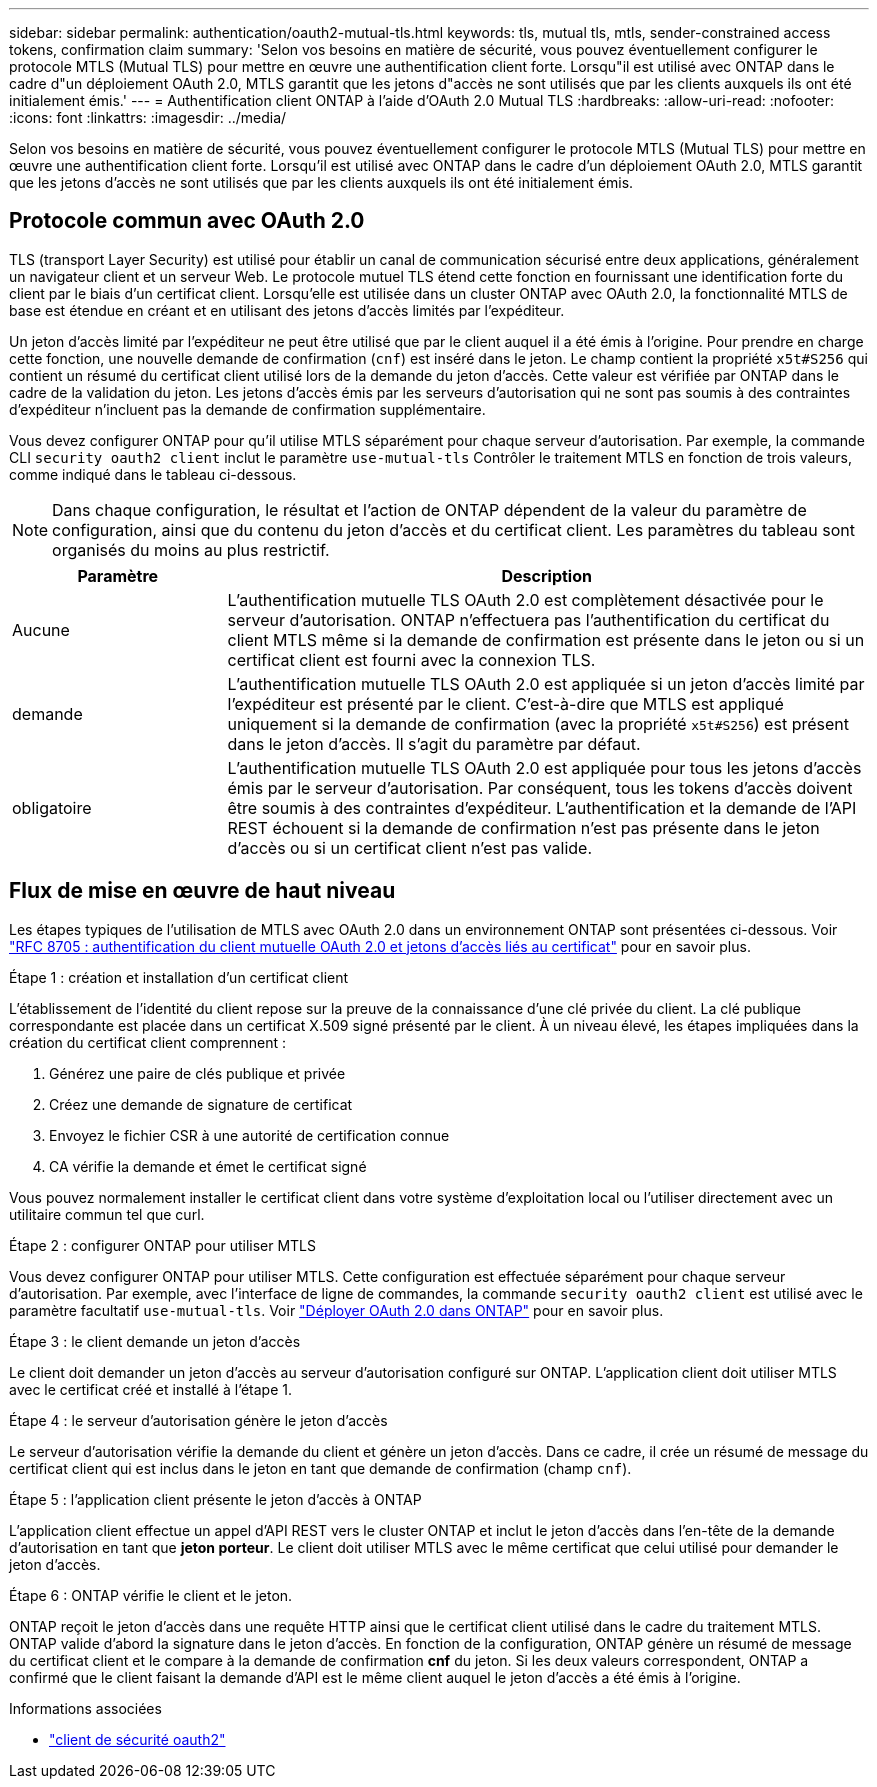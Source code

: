 ---
sidebar: sidebar 
permalink: authentication/oauth2-mutual-tls.html 
keywords: tls, mutual tls, mtls, sender-constrained access tokens, confirmation claim 
summary: 'Selon vos besoins en matière de sécurité, vous pouvez éventuellement configurer le protocole MTLS (Mutual TLS) pour mettre en œuvre une authentification client forte. Lorsqu"il est utilisé avec ONTAP dans le cadre d"un déploiement OAuth 2.0, MTLS garantit que les jetons d"accès ne sont utilisés que par les clients auxquels ils ont été initialement émis.' 
---
= Authentification client ONTAP à l'aide d'OAuth 2.0 Mutual TLS
:hardbreaks:
:allow-uri-read: 
:nofooter: 
:icons: font
:linkattrs: 
:imagesdir: ../media/


[role="lead"]
Selon vos besoins en matière de sécurité, vous pouvez éventuellement configurer le protocole MTLS (Mutual TLS) pour mettre en œuvre une authentification client forte. Lorsqu'il est utilisé avec ONTAP dans le cadre d'un déploiement OAuth 2.0, MTLS garantit que les jetons d'accès ne sont utilisés que par les clients auxquels ils ont été initialement émis.



== Protocole commun avec OAuth 2.0

TLS (transport Layer Security) est utilisé pour établir un canal de communication sécurisé entre deux applications, généralement un navigateur client et un serveur Web. Le protocole mutuel TLS étend cette fonction en fournissant une identification forte du client par le biais d'un certificat client. Lorsqu'elle est utilisée dans un cluster ONTAP avec OAuth 2.0, la fonctionnalité MTLS de base est étendue en créant et en utilisant des jetons d'accès limités par l'expéditeur.

Un jeton d'accès limité par l'expéditeur ne peut être utilisé que par le client auquel il a été émis à l'origine. Pour prendre en charge cette fonction, une nouvelle demande de confirmation (`cnf`) est inséré dans le jeton. Le champ contient la propriété `x5t#S256` qui contient un résumé du certificat client utilisé lors de la demande du jeton d'accès. Cette valeur est vérifiée par ONTAP dans le cadre de la validation du jeton. Les jetons d'accès émis par les serveurs d'autorisation qui ne sont pas soumis à des contraintes d'expéditeur n'incluent pas la demande de confirmation supplémentaire.

Vous devez configurer ONTAP pour qu'il utilise MTLS séparément pour chaque serveur d'autorisation. Par exemple, la commande CLI `security oauth2 client` inclut le paramètre `use-mutual-tls` Contrôler le traitement MTLS en fonction de trois valeurs, comme indiqué dans le tableau ci-dessous.


NOTE: Dans chaque configuration, le résultat et l'action de ONTAP dépendent de la valeur du paramètre de configuration, ainsi que du contenu du jeton d'accès et du certificat client. Les paramètres du tableau sont organisés du moins au plus restrictif.

[cols="25,75"]
|===
| Paramètre | Description 


| Aucune | L'authentification mutuelle TLS OAuth 2.0 est complètement désactivée pour le serveur d'autorisation. ONTAP n'effectuera pas l'authentification du certificat du client MTLS même si la demande de confirmation est présente dans le jeton ou si un certificat client est fourni avec la connexion TLS. 


| demande | L'authentification mutuelle TLS OAuth 2.0 est appliquée si un jeton d'accès limité par l'expéditeur est présenté par le client. C'est-à-dire que MTLS est appliqué uniquement si la demande de confirmation (avec la propriété `x5t#S256`) est présent dans le jeton d'accès. Il s'agit du paramètre par défaut. 


| obligatoire | L'authentification mutuelle TLS OAuth 2.0 est appliquée pour tous les jetons d'accès émis par le serveur d'autorisation. Par conséquent, tous les tokens d'accès doivent être soumis à des contraintes d'expéditeur. L'authentification et la demande de l'API REST échouent si la demande de confirmation n'est pas présente dans le jeton d'accès ou si un certificat client n'est pas valide. 
|===


== Flux de mise en œuvre de haut niveau

Les étapes typiques de l'utilisation de MTLS avec OAuth 2.0 dans un environnement ONTAP sont présentées ci-dessous. Voir https://www.rfc-editor.org/info/rfc8705["RFC 8705 : authentification du client mutuelle OAuth 2.0 et jetons d'accès liés au certificat"^] pour en savoir plus.

.Étape 1 : création et installation d'un certificat client
L'établissement de l'identité du client repose sur la preuve de la connaissance d'une clé privée du client. La clé publique correspondante est placée dans un certificat X.509 signé présenté par le client. À un niveau élevé, les étapes impliquées dans la création du certificat client comprennent :

. Générez une paire de clés publique et privée
. Créez une demande de signature de certificat
. Envoyez le fichier CSR à une autorité de certification connue
. CA vérifie la demande et émet le certificat signé


Vous pouvez normalement installer le certificat client dans votre système d'exploitation local ou l'utiliser directement avec un utilitaire commun tel que curl.

.Étape 2 : configurer ONTAP pour utiliser MTLS
Vous devez configurer ONTAP pour utiliser MTLS. Cette configuration est effectuée séparément pour chaque serveur d'autorisation. Par exemple, avec l'interface de ligne de commandes, la commande `security oauth2 client` est utilisé avec le paramètre facultatif `use-mutual-tls`. Voir link:../authentication/oauth2-deploy-ontap.html["Déployer OAuth 2.0 dans ONTAP"] pour en savoir plus.

.Étape 3 : le client demande un jeton d'accès
Le client doit demander un jeton d'accès au serveur d'autorisation configuré sur ONTAP. L'application client doit utiliser MTLS avec le certificat créé et installé à l'étape 1.

.Étape 4 : le serveur d'autorisation génère le jeton d'accès
Le serveur d'autorisation vérifie la demande du client et génère un jeton d'accès. Dans ce cadre, il crée un résumé de message du certificat client qui est inclus dans le jeton en tant que demande de confirmation (champ `cnf`).

.Étape 5 : l'application client présente le jeton d'accès à ONTAP
L'application client effectue un appel d'API REST vers le cluster ONTAP et inclut le jeton d'accès dans l'en-tête de la demande d'autorisation en tant que *jeton porteur*. Le client doit utiliser MTLS avec le même certificat que celui utilisé pour demander le jeton d'accès.

.Étape 6 : ONTAP vérifie le client et le jeton.
ONTAP reçoit le jeton d'accès dans une requête HTTP ainsi que le certificat client utilisé dans le cadre du traitement MTLS. ONTAP valide d'abord la signature dans le jeton d'accès. En fonction de la configuration, ONTAP génère un résumé de message du certificat client et le compare à la demande de confirmation *cnf* du jeton. Si les deux valeurs correspondent, ONTAP a confirmé que le client faisant la demande d'API est le même client auquel le jeton d'accès a été émis à l'origine.

.Informations associées
* link:https://docs.netapp.com/us-en/ontap-cli/search.html?q=security+oauth2+client["client de sécurité oauth2"^]

